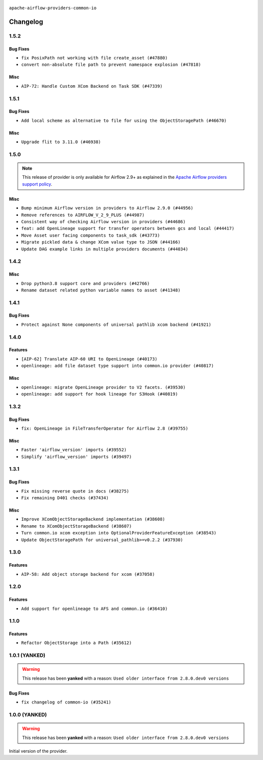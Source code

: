  .. Licensed to the Apache Software Foundation (ASF) under one
    or more contributor license agreements.  See the NOTICE file
    distributed with this work for additional information
    regarding copyright ownership.  The ASF licenses this file
    to you under the Apache License, Version 2.0 (the
    "License"); you may not use this file except in compliance
    with the License.  You may obtain a copy of the License at

 ..   http://www.apache.org/licenses/LICENSE-2.0

 .. Unless required by applicable law or agreed to in writing,
    software distributed under the License is distributed on an
    "AS IS" BASIS, WITHOUT WARRANTIES OR CONDITIONS OF ANY
    KIND, either express or implied.  See the License for the
    specific language governing permissions and limitations
    under the License.

.. NOTE TO CONTRIBUTORS:
    Please, only add notes to the Changelog just below the "Changelog" header when there are some breaking changes
    and you want to add an explanation to the users on how they are supposed to deal with them.
    The changelog is updated and maintained semi-automatically by release manager.

``apache-airflow-providers-common-io``

Changelog
---------

1.5.2
.....

Bug Fixes
~~~~~~~~~

* ``fix PosixPath not working with file create_asset (#47880)``
* ``convert non-absolute file path to prevent namespace explosion (#47818)``

Misc
~~~~

* ``AIP-72: Handle Custom XCom Backend on Task SDK (#47339)``

.. Below changes are excluded from the changelog. Move them to
   appropriate section above if needed. Do not delete the lines(!):
   * ``Upgrade providers flit build requirements to 3.12.0 (#48362)``
   * ``Move airflow sources to airflow-core package (#47798)``
   * ``Bump various providers in preparation for Airflow 3.0.0b4 (#48013)``
   * ``Remove links to x/twitter.com (#47801)``

1.5.1
.....

Bug Fixes
~~~~~~~~~

* ``Add local scheme as alternative to file for using the ObjectStoragePath (#46670)``

Misc
~~~~

* ``Upgrade flit to 3.11.0 (#46938)``

.. Below changes are excluded from the changelog. Move them to
   appropriate section above if needed. Do not delete the lines(!):
   * ``Move tests_common package to devel-common project (#47281)``
   * ``Improve documentation for updating provider dependencies (#47203)``
   * ``Add legacy namespace packages to airflow.providers (#47064)``
   * ``Remove extra whitespace in provider readme template (#46975)``
   * ``Prepare docs for Feb 1st wave of providers (#46893)``
   * ``Move provider_tests to unit folder in provider tests (#46800)``
   * ``Removed the unused provider's distribution (#46608)``
   * ``Moving EmptyOperator to standard provider (#46231)``
   * ``Fix doc issues found with recent moves (#46372)``
   * ``refactor(providers/common/io): move common io provider to new structure (#46111)``

1.5.0
.....

.. note::
  This release of provider is only available for Airflow 2.9+ as explained in the
  `Apache Airflow providers support policy <https://github.com/apache/airflow/blob/main/PROVIDERS.rst#minimum-supported-version-of-airflow-for-community-managed-providers>`_.

Misc
~~~~

* ``Bump minimum Airflow version in providers to Airflow 2.9.0 (#44956)``
* ``Remove references to AIRFLOW_V_2_9_PLUS (#44987)``
* ``Consistent way of checking Airflow version in providers (#44686)``
* ``feat: add OpenLineage support for transfer operators between gcs and local (#44417)``
* ``Move Asset user facing components to task_sdk (#43773)``
* ``Migrate pickled data & change XCom value type to JSON (#44166)``
* ``Update DAG example links in multiple providers documents (#44034)``


.. Below changes are excluded from the changelog. Move them to
   appropriate section above if needed. Do not delete the lines(!):
   * ``Use Python 3.9 as target version for Ruff & Black rules (#44298)``
   * ``Prepare docs for Nov 1st wave of providers (#44011)``
   * ``Split providers out of the main "airflow/" tree into a UV workspace project (#42505)``

.. Review and move the new changes to one of the sections above:
   * ``Update path of example dags in docs (#45069)``

1.4.2
.....

Misc
~~~~

* ``Drop python3.8 support core and providers (#42766)``
* ``Rename dataset related python variable names to asset (#41348)``


.. Below changes are excluded from the changelog. Move them to
   appropriate section above if needed. Do not delete the lines(!):

1.4.1
.....

Bug Fixes
~~~~~~~~~

* ``Protect against None components of universal pathlib xcom backend (#41921)``


.. Below changes are excluded from the changelog. Move them to
   appropriate section above if needed. Do not delete the lines(!):

1.4.0
.....

Features
~~~~~~~~

* ``[AIP-62] Translate AIP-60 URI to OpenLineage (#40173)``
* ``openlineage: add file dataset type support into common.io provider (#40817)``

Misc
~~~~

* ``openlineage: migrate OpenLineage provider to V2 facets. (#39530)``
* ``openlineage: add support for hook lineage for S3Hook (#40819)``


.. Below changes are excluded from the changelog. Move them to
   appropriate section above if needed. Do not delete the lines(!):
   * ``Prepare docs 1st wave July 2024 (#40644)``
   * ``Enable enforcing pydocstyle rule D213 in ruff. (#40448)``

1.3.2
.....

Bug Fixes
~~~~~~~~~

* ``fix: OpenLineage in FileTransferOperator for Airflow 2.8 (#39755)``

Misc
~~~~

* ``Faster 'airflow_version' imports (#39552)``
* ``Simplify 'airflow_version' imports (#39497)``

.. Below changes are excluded from the changelog. Move them to
   appropriate section above if needed. Do not delete the lines(!):
   * ``Reapply templates for all providers (#39554)``

1.3.1
.....

Bug Fixes
~~~~~~~~~

* ``Fix missing reverse quote in docs (#38275)``
* ``Fix remaining D401 checks (#37434)``

Misc
~~~~

* ``Improve XComObjectStorageBackend implementation (#38608)``
* ``Rename to XComObjectStorageBackend (#38607)``
* ``Turn common.io xcom exception into OptionalProviderFeatureException (#38543)``
* ``Update ObjectStoragePath for universal_pathlib>=v0.2.2 (#37930)``

.. Below changes are excluded from the changelog. Move them to
   appropriate section above if needed. Do not delete the lines(!):
   * ``Fix XComObjectStoreBackend config var in docs (#38142)``
   * ``Revert ObjectStorage config variables name (#38415)``
   * ``Update yanked versions in providers changelogs (#38262)``
   * ``Revert "Update ObjectStoragePath for universal_pathlib>=v0.2.1 (#37524)" (#37567)``
   * ``Update ObjectStoragePath for universal_pathlib>=v0.2.1 (#37524)``
   * ``Add comment about versions updated by release manager (#37488)``

1.3.0
.....

Features
~~~~~~~~

* ``AIP-58: Add object storage backend for xcom (#37058)``

1.2.0
.....

Features
~~~~~~~~

* ``Add support for openlineage to AFS and common.io (#36410)``

.. Below changes are excluded from the changelog. Move them to
   appropriate section above if needed. Do not delete the lines(!):
   * ``Speed up autocompletion of Breeze by simplifying provider state (#36499)``
   * ``Re-apply updated version numbers to 2nd wave of providers in December (#36380)``
   * ``Prepare 2nd wave of providers in December (#36373)``
   * ``Prepare docs 1st wave of Providers December 2023 (#36112)``
   * ``Add documentation for 3rd wave of providers in Deember (#36464)``

1.1.0
.....

Features
~~~~~~~~

* ``Refactor ObjectStorage into a Path (#35612)``

.. Below changes are excluded from the changelog. Move them to
   appropriate section above if needed. Do not delete the lines(!):
   * ``Use reproducible builds for providers (#35693)``
   * ``Fix and reapply templates for provider documentation (#35686)``

1.0.1 (YANKED)
..............

.. warning:: This release has been **yanked** with a reason: ``Used older interface from 2.8.0.dev0 versions``

Bug Fixes
~~~~~~~~~

* ``fix changelog of common-io (#35241)``

.. Below changes are excluded from the changelog. Move them to
   appropriate section above if needed. Do not delete the lines(!):
   * ``Improvements to airflow.io (#35478)``

1.0.0 (YANKED)
..............

.. warning:: This release has been **yanked** with a reason: ``Used older interface from 2.8.0.dev0 versions``

Initial version of the provider.

